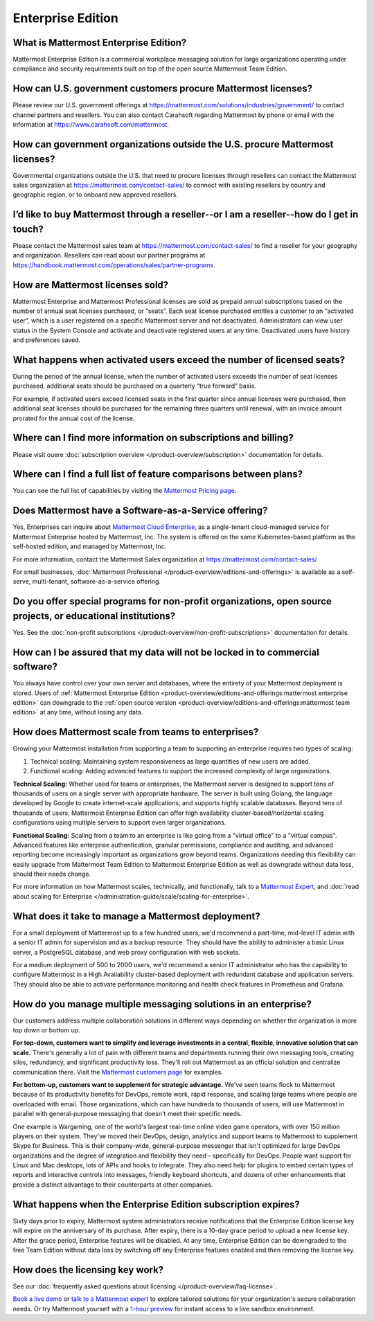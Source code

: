 Enterprise Edition
===================

What is Mattermost Enterprise Edition?
--------------------------------------

Mattermost Enterprise Edition is a commercial workplace messaging solution for large organizations operating under compliance and security requirements built on top of the open source Mattermost Team Edition.

How can U.S. government customers procure Mattermost licenses? 
--------------------------------------------------------------

Please review our U.S. government offerings at https://mattermost.com/solutions/industries/government/ to contact channel partners and resellers. You can also contact Carahsoft regarding Mattermost by phone or email with the information at https://www.carahsoft.com/mattermost. 

How can government organizations outside the U.S. procure Mattermost licenses?
-------------------------------------------------------------------------------

Governmental organizations outside the U.S. that need to procure licenses through resellers can contact the Mattermost sales organization at https://mattermost.com/contact-sales/ to connect with existing resellers by country and geographic region, or to onboard new approved resellers.

I’d like to buy Mattermost through a reseller--or I am a reseller--how do I get in touch?
-----------------------------------------------------------------------------------------
Please contact the Mattermost sales team at https://mattermost.com/contact-sales/ to find a reseller for your geography and organization. Resellers can read about our partner programs at https://handbook.mattermost.com/operations/sales/partner-programs. 

How are Mattermost licenses sold?
---------------------------------

Mattermost Enterprise and Mattermost Professional licenses are sold as prepaid annual subscriptions based on the number of annual seat licenses purchased, or “seats”. Each seat license purchased entitles a customer to an “activated user”, which is a user registered on a specific Mattermost server and not deactivated. Administrators can view user status in the System Console and activate and deactivate registered users at any time. Deactivated users have history and preferences saved. 

What happens when activated users exceed the number of licensed seats?
-----------------------------------------------------------------------

During the period of the annual license, when the number of activated users exceeds the number of seat licenses purchased, additional seats should be purchased on a quarterly “true forward” basis. 

For example, if activated users exceed licensed seats in the first quarter since annual licenses were purchased, then additional seat licenses should be purchased for the remaining three quarters until renewal, with an invoice amount prorated for the annual cost of the license. 

Where can I find more information on subscriptions and billing?
---------------------------------------------------------------

Please visit ouere :doc:`subscription overview </product-overview/subscription>` documentation for details.

Where can I find a full list of feature comparisons between plans?
-------------------------------------------------------------------

You can see the full list of capabilities by visiting the `Mattermost Pricing page <https://mattermost.com/pricing/>`_.

Does Mattermost have a Software-as-a-Service offering?
------------------------------------------------------

Yes, Enterprises can inquire about `Mattermost Cloud Enterprise <https://mattermost.com/enterprise/cloud/>`_, as a single-tenant cloud-managed service for Mattermost Enterprise hosted by Mattermost, Inc. The system is offered on the same Kubernetes-based platform as the self-hosted edition, and managed by Mattermost, Inc.

For more information, contact the Mattermost Sales organization at https://mattermost.com/contact-sales/

For small businesses, :doc:`Mattermost Professional </product-overview/editions-and-offerings>` is available as a self-serve, multi-tenant, software-as-a-service offering.

Do you offer special programs for non-profit organizations, open source projects, or educational institutions?
----------------------------------------------------------------------------------------------------------------

Yes. See the :doc:`non-profit subscriptions </product-overview/non-profit-subscriptions>` documentation for details.

How can I be assured that my data will not be locked in to commercial software?
-------------------------------------------------------------------------------

You always have control over your own server and databases, where the entirety of your Mattermost deployment is stored. Users of :ref:`Mattermost Enterprise Edition <product-overview/editions-and-offerings:mattermost enterprise edition>` can downgrade to the :ref:`open source version <product-overview/editions-and-offerings:mattermost team edition>` at any time, without losing any data. 

How does Mattermost scale from teams to enterprises?
----------------------------------------------------

Growing your Mattermost installation from supporting a team to supporting an enterprise requires two types of scaling:

1. Technical scaling: Maintaining system responsiveness as large quantities of new users are added.
2. Functional scaling: Adding advanced features to support the increased complexity of large organizations.

**Technical Scaling:** Whether used for teams or enterprises, the Mattermost server is designed to support tens of thousands of users on a single server with appropriate hardware. The server is built using Golang, the language developed by Google to create internet-scale applications, and supports highly scalable databases. Beyond tens of thousands of users, Mattermost Enterprise Edition can offer high availability cluster-based/horizontal scaling configurations using multiple servers to support even larger organizations.

**Functional Scaling:** Scaling from a team to an enterprise is like going from a "virtual office" to a "virtual campus". Advanced features like enterprise authentication, granular permissions, compliance and auditing, and advanced reporting become increasingly important as organizations grow beyond teams. Organizations needing this flexibility can easily upgrade from Mattermost Team Edition to Mattermost Enterprise Edition as well as downgrade without data loss, should their needs change.

For more information on how Mattermost scales, technically, and functionally, talk to a `Mattermost Expert <https://mattermost.com/contact-sales/>`_, and :doc:`read about scaling for Enterprise </administration-guide/scale/scaling-for-enterprise>`.

What does it take to manage a Mattermost deployment?
----------------------------------------------------

For a small deployment of Mattermost up to a few hundred users, we'd recommend a part-time, mid-level IT admin with a senior IT admin for supervision and as a backup resource. They should have the ability to administer a basic Linux server, a PostgreSQL database, and web proxy configuration with web sockets.

For a medium deployment of 500 to 2000 users, we'd recommend a senior IT administrator who has the capability to configure Mattermost in a High Availability cluster-based deployment with redundant database and application servers. They should also be able to activate performance monitoring and health check features in Prometheus and Grafana.

How do you manage multiple messaging solutions in an enterprise?
----------------------------------------------------------------

Our customers address multiple collaboration solutions in different ways depending on whether the organization is more top down or bottom up.

**For top-down, customers want to simplify and leverage investments in a central, flexible, innovative solution that can scale.** There's generally a lot of pain with different teams and departments running their own messaging tools, creating silos, redundancy, and significant productivity loss. They'll roll out Mattermost as an official solution and centralize communication there. Visit the `Mattermost customers page <https://mattermost.com/customers/>`_ for examples. 

**For bottom-up, customers want to supplement for strategic advantage.** We've seen teams flock to Mattermost because of its productivity benefits for DevOps, remote work, rapid response, and scaling large teams where people are overloaded with email. Those organizations, which can have hundreds to thousands of users, will use Mattermost in parallel with general-purpose messaging that doesn't meet their specific needs.

One example is Wargaming, one of the world's largest real-time online video game operators, with over 150 million players on their system. They've moved their DevOps, design, analytics and support teams to Mattermost to supplement Skype for Business. This is their company-wide, general-purpose messenger that isn't optimized for large DevOps organizations and the degree of integration and flexibility they need - specifically for DevOps. People want support for Linux and Mac desktops, lots of APIs and hooks to integrate. They also need help for plugins to embed certain types of reports and interactive controls into messages, friendly keyboard shortcuts, and dozens of other enhancements that provide a distinct advantage to their counterparts at other companies.
  
What happens when the Enterprise Edition subscription expires?
--------------------------------------------------------------

Sixty days prior to expiry, Mattermost system administrators receive notifications that the Enterprise Edition license key will expire on the anniversary of its purchase. After expiry, there is a 10-day grace period to upload a new license key. After the grace period, Enterprise features will be disabled. At any time, Enterprise Edition can be downgraded to the free Team Edition without data loss by switching off any Enterprise features enabled and then removing the license key.

How does the licensing key work?
--------------------------------

See our :doc:`frequently asked questions about licensing </product-overview/faq-license>`.

`Book a live demo <https://mattermost.com/request-demo/>`_  or `talk to a Mattermost expert <https://mattermost.com/contact-sales/>`_ to explore tailored solutions for your organization's secure collaboration needs. Or try Mattermost yourself with a `1-hour preview <https://mattermost.com/sign-up/>`_ for instant access to a live sandbox environment.